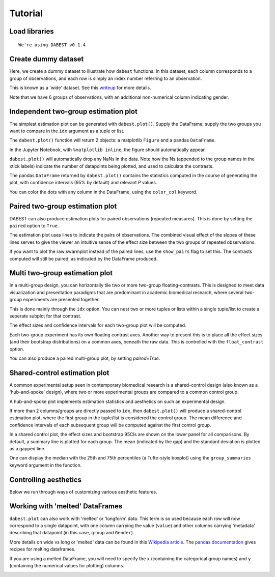 .. _Tutorial:
.. highlight:: python
  :linenothreshold: 2
  :dedent: 4

========
Tutorial
========

Load libraries
==============

.. code-block:: ipython3
   :linenos:

    import os

    import numpy as np
    import pandas as pd

    import dabest
    %matplotlib inline

    print("We're using DABEST v{}".format(dabest.__version__))


.. parsed-literal::

    We're using DABEST v0.1.4


Create dummy dataset
====================

Here, we create a dummy dataset to illustrate how ``dabest`` functions.
In this dataset, each column corresponds to a group of observations, and
each row is simply an index number referring to an observation.

This is known as a 'wide' dataset. See this
`writeup <https://sejdemyr.github.io/r-tutorials/basics/wide-and-long/>`__
for more details.

.. code-block:: ipython3
   :linenos:

    from scipy.stats import norm # Used in generation of populations.

    np.random.seed(9999) # Fix the seed so the results are replicable.
    pop_size = 10000 # Size of each population.
    Ns = 20 # The number of samples taken from each population

    # Create populations
    control_pop = norm.rvs(loc=3, scale=0.4, size=pop_size)
    pop1 = norm.rvs(loc=3.5, scale=0.5, size=pop_size)
    pop2 = norm.rvs(loc=2.5, scale=0.6, size=pop_size)
    pop3 = norm.rvs(loc=3, scale=0.75, size=pop_size)
    pop4 = norm.rvs(loc=3.5, scale=0.75, size=pop_size)
    pop5 = norm.rvs(loc=3.25, scale=0.4, size=pop_size)


    # Sample from the populations
    choice_kwargs = dict(size=Ns, replace=False)

    control = np.random.choice(control_pop, **choice_kwargs)
    g1 = np.random.choice(pop1, **choice_kwargs)
    g2 = np.random.choice(pop2, **choice_kwargs)
    g3 = np.random.choice(pop3, **choice_kwargs)
    g4 = np.random.choice(pop4, **choice_kwargs)
    g5 = np.random.choice(pop5, **choice_kwargs)

    # Add a `gender` column for coloring the data.
    females = np.repeat('Female', Ns/2).tolist()
    males = np.repeat('Male', Ns/2).tolist()
    gender = females + males

    # Combine samples and gender into a DataFrame.
    df = pd.DataFrame({'Control': control,
                       'Group 1': g1,
                       'Group 2': g2,
                       'Group 3': g3,
                       'Group 4': g4,
                       'Group 5': g5,
                       'Gender' : gender,
                      })

Note that we have 6 groups of observations, with an additional
non-numerical column indicating gender.


Independent two-group estimation plot
=====================================

The simplest estimation plot can be generated with ``dabest.plot()``.
Supply the DataFrame; supply the two groups you want to compare in the
``idx`` argument as a tuple or list.

.. code-block:: ipython3
   :linenos:

    fig1, results1 = dabest.plot(df, idx=('Control','Group 1'))



.. image:: _images/tutorial_7_0.png


The ``dabest.plot()`` function will return 2 objects: a matplotlib
``Figure`` and a pandas ``DataFrame``.

In the Jupyter Notebook, with ``%matplotlib inline``, the figure should
automatically appear.

``dabest.plot()`` will automatically drop any NaNs in the data. Note how
the Ns (appended to the group names in the xtick labels) indicate the
number of datapoints being plotted, and used to calculate the contrasts.

The pandas ``DataFrame`` returned by ``dabest.plot()`` contains the
statistics computed in the course of generating the plot, with
confidence intervals (95% by default) and relevant *P* values.

.. code-block:: ipython3
   :linenos:

    results1 # prints out the DataFrame returned by `dabest.plot()`.

.. raw:: html

    <div>
    <style scoped>
        .dataframe {
          display: block;
          overflow-x: scroll;
          border-collapse: collapse;
        }

        .dataframe thead th {
          text-align: centre;
          background-color: #586e75;
          color: #eee8d5;
        }

        .dataframe td {
          padding:10px 25px 10px 1px;
          border-left: 1px solid #000;
          border-right: 1px solid #000;
        }

        .dataframe th td {
          border-bottom: 1px solid #ddd;
        }

        .dataframe tbody tr:nth-child(even) {
          background-color: #f2f2f2;
        }

        .dataframe tbody tr td {
          vertical-align: centre;
          text-align: right;
        }

        .dataframe tbody tr:hover {
          background-color: #eee8d5;
        }

    </style>
    <table border="0" class="dataframe">
      <thead>
        <tr style="text-align: right;">
          <th></th>
          <th>reference_group</th>
          <th>experimental_group</th>
          <th>stat_summary</th>
          <th>bca_ci_low</th>
          <th>bca_ci_high</th>
          <th>ci</th>
          <th>is_difference</th>
          <th>is_paired</th>
          <th>pvalue_2samp_ind_ttest</th>
          <th>pvalue_mann_whitney</th>
        </tr>
      </thead>
      <tbody>
        <tr>
          <th>0</th>
          <td>Control</td>
          <td>Group 1</td>
          <td>0.564092</td>
          <td>0.253715</td>
          <td>0.890816</td>
          <td>95.0</td>
          <td>True</td>
          <td>False</td>
          <td>0.001811</td>
          <td>0.004703</td>
        </tr>
      </tbody>
    </table>
    </div>



You can color the dots with any column in the DataFrame, using the
``color_col`` keyword.

.. code-block:: ipython3
   :linenos:

    f2, results2 = dabest.plot(df, idx=('Control','Group 1'),
                               color_col='Gender')



.. image:: _images/tutorial_11_0.png


Paired two-group estimation plot
================================

DABEST can also produce estimation plots for paired observations
(repeated measures). This is done by setting the ``paired`` option to
``True``.

The estimation plot uses lines to indicate the pairs of observations.
The combined visual effect of the slopes of these lines serves to give
the viewer an intuitive sense of the effect size between the two groups
of repeated observations.

.. code-block:: ipython3
   :linenos:

    f3, results3 = dabest.plot(df, idx=('Control','Group 1'),
                               color_col='Gender',
                               paired=True)



.. image:: _images/tutorial_14_0.png


If you want to plot the raw swarmplot instead of the paired lines, use
the ``show_pairs`` flag to set this. The contrasts computed will still
be paired, as indicated by the DataFrame produced.

.. code-block:: ipython3
   :linenos:

    f4, results4 = dabest.plot(df, idx=('Control','Group 1'),
                               color_col='Gender',
                               paired=True,
                               show_pairs=False)
    results4




.. raw:: html

    <div>

    <table border="0" class="dataframe">
      <thead>
        <tr style="text-align: right;">
          <th></th>
          <th>reference_group</th>
          <th>experimental_group</th>
          <th>stat_summary</th>
          <th>bca_ci_low</th>
          <th>bca_ci_high</th>
          <th>ci</th>
          <th>is_difference</th>
          <th>is_paired</th>
          <th>pvalue_2samp_paired_ttest</th>
          <th>pvalue_wilcoxon</th>
        </tr>
      </thead>
      <tbody>
        <tr>
          <th>0</th>
          <td>Control</td>
          <td>Group 1</td>
          <td>0.564092</td>
          <td>0.26027</td>
          <td>0.826475</td>
          <td>95.0</td>
          <td>True</td>
          <td>True</td>
          <td>0.001285</td>
          <td>0.003185</td>
        </tr>
      </tbody>
    </table>
    </div>




.. image:: _images/tutorial_16_1.png


Multi two-group estimation plot
===============================

In a multi-group design, you can horizontally tile two or more two-group
floating-contrasts. This is designed to meet data visualization and
presentation paradigms that are predominant in academic biomedical
research, where several two-group experiments are presented together.

This is done mainly through the ``idx`` option. You can nest two or more
tuples or lists within a single tuple/list to create a seperate subplot
for that contrast.

The effect sizes and confidence intervals for each two-group plot will
be computed.

.. code-block:: ipython3
   :linenos:

    f5, results5 = dabest.plot(df, idx=(('Control','Group 1'),
                                        ('Group 2','Group 3'),
                                        ('Group 4','Group 5'))
                              )

    results5




.. raw:: html

    <div>
    <table border="0" class="dataframe">
      <thead>
        <tr style="text-align: right;">
          <th></th>
          <th>reference_group</th>
          <th>experimental_group</th>
          <th>stat_summary</th>
          <th>bca_ci_low</th>
          <th>bca_ci_high</th>
          <th>ci</th>
          <th>is_difference</th>
          <th>is_paired</th>
          <th>pvalue_2samp_ind_ttest</th>
          <th>pvalue_mann_whitney</th>
        </tr>
      </thead>
      <tbody>
        <tr>
          <th>0</th>
          <td>Control</td>
          <td>Group 1</td>
          <td>0.564092</td>
          <td>0.243696</td>
          <td>0.889834</td>
          <td>95.0</td>
          <td>True</td>
          <td>False</td>
          <td>0.001811</td>
          <td>0.004703</td>
        </tr>
        <tr>
          <th>1</th>
          <td>Group 2</td>
          <td>Group 3</td>
          <td>0.253319</td>
          <td>-0.116257</td>
          <td>0.600037</td>
          <td>95.0</td>
          <td>True</td>
          <td>False</td>
          <td>0.190823</td>
          <td>0.155570</td>
        </tr>
        <tr>
          <th>2</th>
          <td>Group 4</td>
          <td>Group 5</td>
          <td>-0.278511</td>
          <td>-0.543416</td>
          <td>0.021980</td>
          <td>95.0</td>
          <td>True</td>
          <td>False</td>
          <td>0.070806</td>
          <td>0.041124</td>
        </tr>
      </tbody>
    </table>
    </div>




.. image:: _images/tutorial_18_1.png


Each two-group experiment has its own floating contrast axes. Another
way to present this is to place all the effect sizes (and their
bootstrap distributions) on a common axes, beneath the raw data. This is
controlled with the ``float_contrast`` option.

.. code-block:: ipython3
   :linenos:

    f6, results6 = dabest.plot(df, idx=(('Control','Group 1'),
                                        ('Group 2','Group 3'),
                                        ('Group 4','Group 5')),
                               float_contrast=False
                              )

.. image:: _images/tutorial_20_0.png

You can also produce a paired multi-group plot, by setting `paired=True`.

.. code-block:: ipython3
   :linenos:

    f6_paired, results6_paired = dabest.plot(df, idx=(('Control','Group 1'),
                                                      ('Group 2','Group 3'),
                                                      ('Group 4','Group 5')),
                                             float_contrast=False,
                                             paired=True
                                            )

.. image:: _images/tutorial_20_PAIRED.png

Shared-control estimation plot
==============================

A common experimental setup seen in contemporary biomedical research is
a shared-control design (also known as a 'hub-and-spoke' design), where
two or more experimental groups are compared to a common control group.

A hub-and-spoke plot implements estimation statistics and aesthetics on
such an experimental design.

If more than 2 columns/groups are directly passed to ``idx``, then
``dabest.plot()`` will produce a shared-control estimation plot, where
the first group in the tuple/list is considered the control group. The
mean difference and confidence intervals of each subsequent group will
be computed against the first control group.

.. code-block:: ipython3
   :linenos:

    f7, results7 = dabest.plot(df, idx=('Control', 'Group 2', 'Group 4'),
                       color_col='Gender')

    results7




.. raw:: html

    <div>
    <table border="0" class="dataframe">
      <thead>
        <tr style="text-align: right;">
          <th></th>
          <th>reference_group</th>
          <th>experimental_group</th>
          <th>stat_summary</th>
          <th>bca_ci_low</th>
          <th>bca_ci_high</th>
          <th>ci</th>
          <th>is_difference</th>
          <th>is_paired</th>
          <th>pvalue_2samp_ind_ttest</th>
          <th>pvalue_mann_whitney</th>
        </tr>
      </thead>
      <tbody>
        <tr>
          <th>0</th>
          <td>Control</td>
          <td>Group 2</td>
          <td>-0.049862</td>
          <td>-0.330886</td>
          <td>0.234553</td>
          <td>95.0</td>
          <td>True</td>
          <td>False</td>
          <td>0.734693</td>
          <td>0.714980</td>
        </tr>
        <tr>
          <th>1</th>
          <td>Control</td>
          <td>Group 4</td>
          <td>0.698509</td>
          <td>0.388645</td>
          <td>0.968367</td>
          <td>95.0</td>
          <td>True</td>
          <td>False</td>
          <td>0.000028</td>
          <td>0.000093</td>
        </tr>
      </tbody>
    </table>
    </div>




.. image:: _images/tutorial_22_1.png


In a shared control plot, the effect sizes and bootstrap 95CIs are shown
on the lower panel for all comparisons. By default, a summary line is
plotted for each group. The mean (indicated by the gap) and the standard
deviation is plotted as a gapped line.

One can display the median with the 25th and 75th percentiles (a
Tufte-style boxplot) using the ``group_summaries`` keyword argument in
the function.

.. code-block:: ipython3
   :linenos:

    f8, results8 = dabest.plot(df, idx=('Control', 'Group 2', 'Group 4'),
                               color_col='Gender',
                               group_summaries='median_quartiles')



.. image:: _images/tutorial_24_0.png


Controlling aesthetics
======================

Below we run through ways of customizing various aesthetic features.

.. code-block:: ipython3
   :linenos:

    # Changing the contrast y-limits.

    f9, results9 = dabest.plot(df, idx=('Control','Group 1','Group 2'),
                               color_col='Gender',
                               contrast_ylim=(-2,2))



.. image:: _images/tutorial_26_0.png


.. code-block:: ipython3
   :linenos:

    # Changing the swarmplot y-limits.

    f10, results10 = dabest.plot(df, idx=('Control', 'Group 1', 'Group 2'),
                                 color_col='Gender',
                                 swarm_ylim=(-10, 10))



.. image:: _images/tutorial_27_0.png


.. code-block:: ipython3
   :linenos:

    # Changing the figure size.
    # The default figure size has been tweaked for
    # optimal visual harmony and proportion in most use cases.
    # You can, however, tweak the figure size.

    f11, results11 = dabest.plot(df, idx=('Control','Group 1','Group 2'),
                                 color_col='Gender',
                                 fig_size=(10, 4) # xy dimensions in inches.
                                )



.. image:: _images/tutorial_28_0.png


.. code-block:: ipython3
   :linenos:

    # Changing the size and alpha (transparency) of the dots in the swarmplot.
    # This is done through swarmplot_kwargs, which accepts a dictionary.
    # You can pass any keywords that `sns.swarmplot()` can accept.

    f12, results12 = dabest.plot(df, idx=('Control','Group 1','Group 2'),
                                 color_col='Gender',
                                 swarmplot_kwargs={'alpha':0.8,
                                                   'size':6}
                                )



.. image:: _images/tutorial_29_0.png


.. code-block:: ipython3
   :linenos:

    # Custom y-axis labels.
    f13, results13 = dabest.plot(df, idx=('Control','Group 1','Group 2'),
                                 color_col='Gender',
                                 # Insert line breaks manually with `\n`.
                                 swarm_label='My Custom\nSwarm Label',
                                 contrast_label='This is the\nEstimation Plot'
                                )



.. image:: _images/tutorial_30_0.png


.. code-block:: ipython3
   :linenos:

    # Any of matplotlib's named colors will work.
    # See https://matplotlib.org/examples/color/named_colors.html

    f14, results14 = dabest.plot(df, idx=('Control','Group 1','Group 2'),
                                 color_col='Gender',
                                 # The categories in `color_col` will be
                                 # assigned alphabetically according
                                 # to the order of colors below.
                                 custom_palette=['darkorange', 'slategrey']
                                )



.. image:: _images/tutorial_31_0.png


.. code-block:: ipython3
   :linenos:

    # You can also pass colors in the RGB tuple form (r, g, b),
    # or in hexadecimal form (if you're more familiar with HTML color codes).

    f15, results15 = dabest.plot(df, idx=('Control','Group 1','Group 2'),
                                 color_col='Gender',
                                 # Below I pass darkorange in RGB,
                                 # and slategrey in hexadecimal.
                                 custom_palette=[(1.0, 0.549, 0.0), '#708090']
                                )



.. image:: _images/tutorial_32_0.png


.. code-block:: ipython3
   :linenos:

    # Passing a dict as a custom palette.
    f16, results16 = dabest.plot(df, idx=('Control','Group 1','Group 2'),
                                 color_col='Gender',
                                 custom_palette={'Male':'slategrey',
                                                 'Female':'darkorange'}
                                )



.. image:: _images/tutorial_33_0.png


.. code-block:: ipython3
   :linenos:

    # Tweaking the tick length and padding between tick and label.

    f17, results17 = dabest.plot(df, idx=('Control','Group 1','Group 2'),
                                 color_col='Gender',
                                 tick_length=5, tick_pad=5
                                )



.. image:: _images/tutorial_34_0.png


Working with 'melted' DataFrames
=================================

``dabest.plot`` can also work with 'melted' or 'longform' data. This
term is so used because each row will now correspond to a single
datapoint, with one column carrying the value (``value``) and other
columns carrying 'metadata' describing that datapoint (in this case,
``group`` and ``Gender``).

More details on wide vs long or 'melted' data can be found in this `Wikipedia article <https://en.wikipedia.org/wiki/Wide_and_narrow_data>`_. The `pandas documentation <https://pandas.pydata.org/pandas-docs/stable/generated/pandas.melt.html>`_ gives recipes for melting dataframes.

.. code-block:: ipython3
   :linenos:

    x='group'
    y='my_metric'
    color_col='Gender'
    value_cols = df.columns[:-1] # select all but the 'Gender' column.

    df_melt=pd.melt(df.reset_index(),
                    id_vars=['index',color_col],
                    value_vars=value_cols,
                    value_name=y,
                    var_name=x)

    df_melt.head() # Gives the first five rows of `df_melt`.


.. raw:: html

    <div>
    <table border="0" class="dataframe">
      <thead>
        <tr>
          <th></th>
          <th>index</th>
          <th>Gender</th>
          <th>group</th>
          <th>my_metric</th>
        </tr>
      </thead>
      <tbody>
        <tr>
          <th>0</th>
          <td>0</td>
          <td>Female</td>
          <td>Control</td>
          <td>2.742313</td>
        </tr>
        <tr>
          <th>1</th>
          <td>1</td>
          <td>Female</td>
          <td>Control</td>
          <td>2.681590</td>
        </tr>
        <tr>
          <th>2</th>
          <td>2</td>
          <td>Female</td>
          <td>Control</td>
          <td>3.180724</td>
        </tr>
        <tr>
          <th>3</th>
          <td>3</td>
          <td>Female</td>
          <td>Control</td>
          <td>1.961873</td>
        </tr>
        <tr>
          <th>4</th>
          <td>4</td>
          <td>Female</td>
          <td>Control</td>
          <td>2.867556</td>
        </tr>
      </tbody>
    </table>
    </div>



If you are using a melted DataFrame, you will need to specify the ``x``
(containing the categorical group names) and ``y`` (containing the
numerical values for plotting) columns.

.. code-block:: ipython3
   :linenos:

    f17, results17 = dabest.plot(df_melt,
                                 x='group',
                                 y='my_metric',
                                 idx=('Control','Group 1'),
                                 color_col='Gender'
                                )
    results17




.. raw:: html

    <div>
    </style>
    <table border="0" class="dataframe">
      <thead>
        <tr style="text-align: right;">
          <th></th>
          <th>reference_group</th>
          <th>experimental_group</th>
          <th>stat_summary</th>
          <th>bca_ci_low</th>
          <th>bca_ci_high</th>
          <th>ci</th>
          <th>is_difference</th>
          <th>is_paired</th>
          <th>pvalue_2samp_ind_ttest</th>
          <th>pvalue_mann_whitney</th>
        </tr>
      </thead>
      <tbody>
        <tr>
          <th>0</th>
          <td>Control</td>
          <td>Group 1</td>
          <td>0.564092</td>
          <td>0.244025</td>
          <td>0.889509</td>
          <td>95.0</td>
          <td>True</td>
          <td>False</td>
          <td>0.001811</td>
          <td>0.004703</td>
        </tr>
      </tbody>
    </table>
    </div>




.. image:: _images/tutorial_38_1.png

